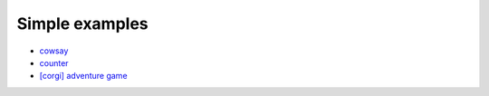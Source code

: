 ====================
Simple examples
====================

- `cowsay <https://github.com/DAGWorks-Inc/burr/tree/main/examples/other-examples/cowsay>`_
- `counter <https://github.com/DAGWorks-Inc/burr/tree/main/examples/hello-world-counter>`_
- `[corgi] adventure game <https://github.com/DAGWorks-Inc/burr/tree/main/examples/llm-adventure-game>`_
